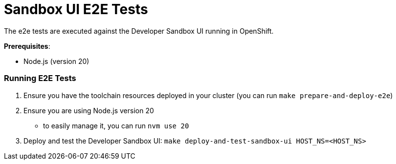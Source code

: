 = Sandbox UI E2E Tests
The e2e tests are executed against the Developer Sandbox UI running in OpenShift.

*Prerequisites*:

* Node.js (version 20)

=== Running E2E Tests

1. Ensure you have the toolchain resources deployed in your cluster (you can run `make prepare-and-deploy-e2e`)
2. Ensure you are using Node.js version 20
    - to easily manage it, you can run `nvm use 20`
3. Deploy and test the Developer Sandbox UI: `make deploy-and-test-sandbox-ui HOST_NS=<HOST_NS>`


